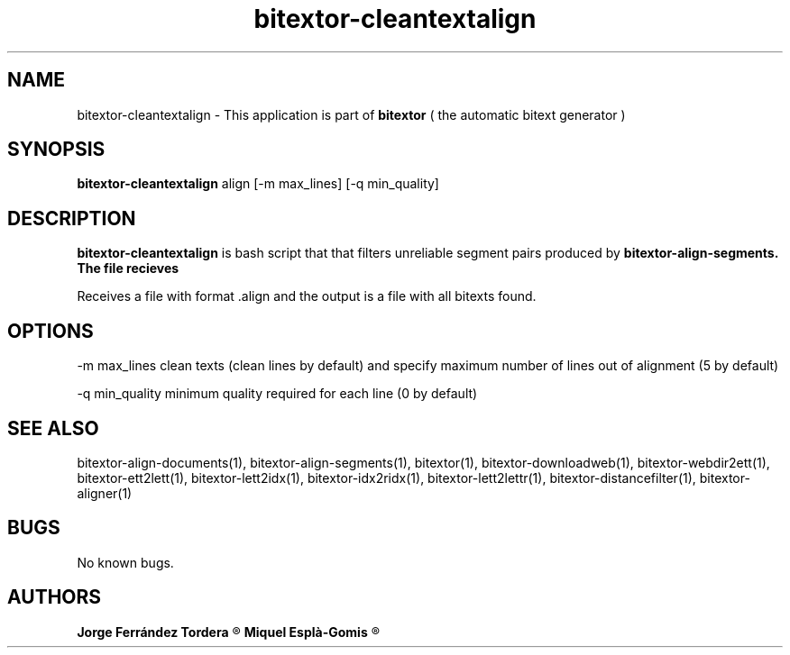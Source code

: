 .\" Manpage for bitextor-cleantextalign.
.\" Contact jorgeferrandez@gmail.com to correct errors or typos.
.TH bitextor-cleantextalign 1 "05 Jan 2011" "bitextor v4.0" "bitextor man pages"
.SH NAME
bitextor-cleantextalign \- This application is part of
.B bitextor
( the automatic bitext generator )

.SH SYNOPSIS
.B bitextor-cleantextalign
align [-m max_lines] [-q min_quality]

.SH DESCRIPTION
.B bitextor-cleantextalign
is bash script that that filters unreliable segment pairs produced by
.B bitextor-align-segments. The file recieves
.PP
Receives a file with format .align and the output is a file with all bitexts found.

.SH OPTIONS
-m max_lines      clean texts (clean lines by default) and specify maximum number
of lines out of alignment (5 by default)
.PP
-q min_quality    minimum quality required for each line (0 by default)

.SH SEE ALSO
bitextor-align-documents(1), bitextor-align-segments(1), bitextor(1),
bitextor-downloadweb(1), bitextor-webdir2ett(1), bitextor-ett2lett(1),
bitextor-lett2idx(1), bitextor-idx2ridx(1), bitextor-lett2lettr(1),
bitextor-distancefilter(1), bitextor-aligner(1)

.SH BUGS
No known bugs.

.SH AUTHORS
.PD 0
.B Jorge Ferrández Tordera
.R < jorgeferrandez@gmail.com >

.B Miquel Esplà-Gomis
.R < mespla@dlsi.ua.es >
